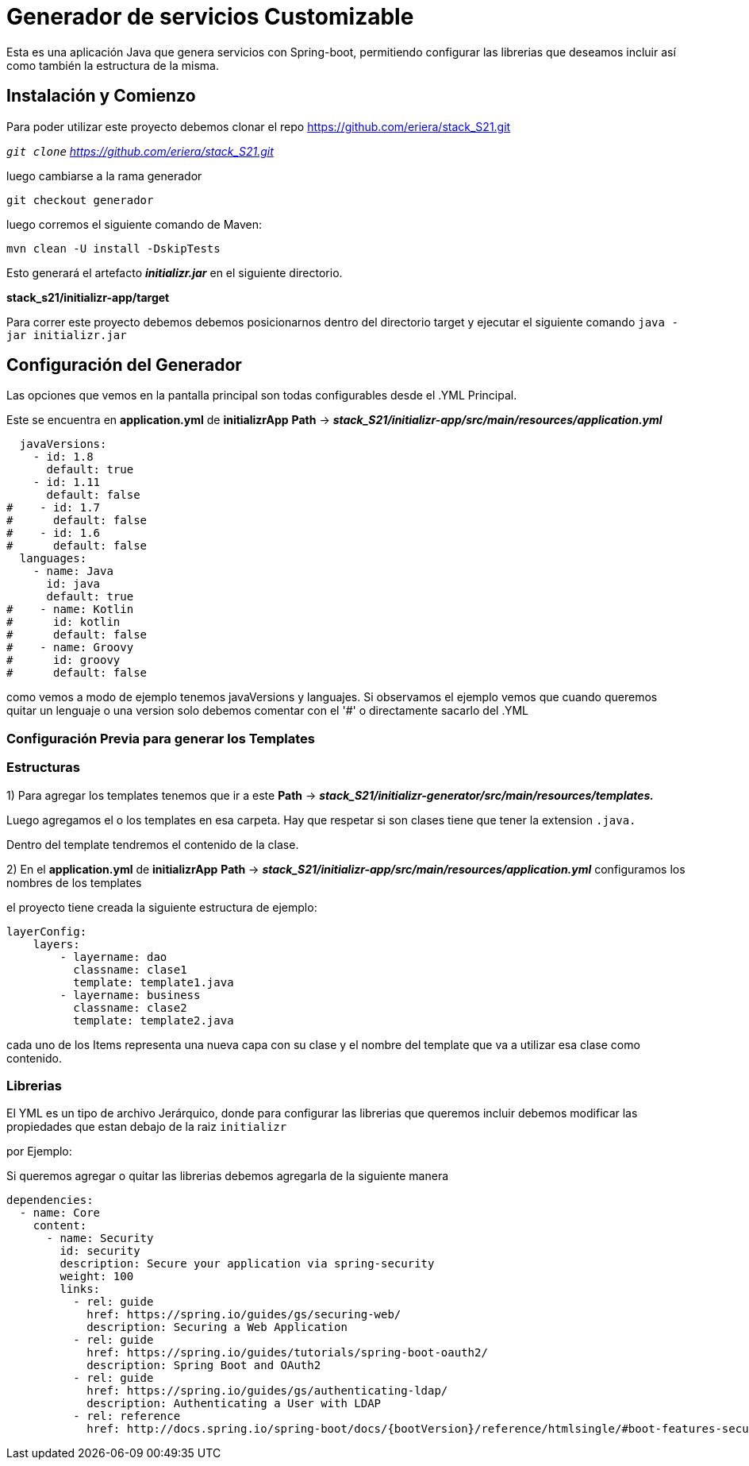 = Generador de servicios Customizable

Esta es una aplicación Java que genera servicios con Spring-boot, permitiendo configurar las librerias que deseamos incluir
 así como también la estructura de la misma.

== Instalación y Comienzo

Para poder utilizar este proyecto debemos clonar el repo https://github.com/eriera/stack_S21.git

`_git clone` https://github.com/eriera/stack_S21.git_

luego cambiarse a la rama generador

`git checkout generador`

luego corremos el siguiente comando de Maven:

`mvn clean -U install -DskipTests`

Esto generará el artefacto *_initializr.jar_* en el siguiente directorio.

*stack_s21/initializr-app/target*

Para correr este proyecto debemos debemos posicionarnos dentro del directorio target y ejecutar el siguiente comando
`java -jar initializr.jar`


== Configuración del Generador

Las opciones que vemos en la pantalla principal son todas configurables desde el .YML Principal.

Este se encuentra en *application.yml* de *initializrApp*  *Path* → *_stack_S21/initializr-app/src/main/resources/application.yml_*

  javaVersions:
    - id: 1.8
      default: true
    - id: 1.11
      default: false
#    - id: 1.7
#      default: false
#    - id: 1.6
#      default: false
  languages:
    - name: Java
      id: java
      default: true
#    - name: Kotlin
#      id: kotlin
#      default: false
#    - name: Groovy
#      id: groovy
#      default: false

como vemos a modo de ejemplo tenemos javaVersions y languajes. Si observamos el ejemplo vemos que cuando queremos quitar
un lenguaje o una version solo debemos comentar con el '#' o directamente sacarlo del .YML


=== Configuración Previa para generar los Templates

=== Estructuras

1) Para agregar los templates tenemos que ir a este *Path* →  *_stack_S21/initializr-generator/src/main/resources/templates._*

Luego agregamos el o los templates en esa carpeta. Hay que respetar si son clases tiene que tener la extension `.java.`

Dentro del template tendremos el contenido de la clase.

2) En el *application.yml* de *initializrApp*  *Path* → *_stack_S21/initializr-app/src/main/resources/application.yml_*
configuramos los nombres de los templates

el proyecto tiene creada la siguiente estructura de ejemplo:

    layerConfig:
        layers:
            - layername: dao
              classname: clase1
              template: template1.java
            - layername: business
              classname: clase2
              template: template2.java


cada uno de los Items representa una nueva capa con su clase y el nombre del template que va a utilizar esa clase como contenido.

=== Librerias

El YML es un tipo de archivo Jerárquico, donde para configurar las librerias que queremos incluir debemos modificar las propiedades que estan debajo de la raiz `initializr`

por Ejemplo:

Si queremos agregar o quitar las librerias debemos agregarla de la siguiente manera

  dependencies:
    - name: Core
      content:
        - name: Security
          id: security
          description: Secure your application via spring-security
          weight: 100
          links:
            - rel: guide
              href: https://spring.io/guides/gs/securing-web/
              description: Securing a Web Application
            - rel: guide
              href: https://spring.io/guides/tutorials/spring-boot-oauth2/
              description: Spring Boot and OAuth2
            - rel: guide
              href: https://spring.io/guides/gs/authenticating-ldap/
              description: Authenticating a User with LDAP
            - rel: reference
              href: http://docs.spring.io/spring-boot/docs/{bootVersion}/reference/htmlsingle/#boot-features-security